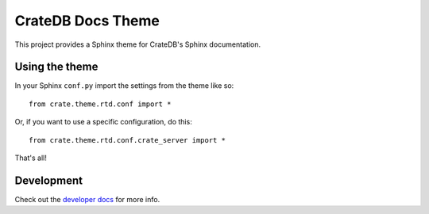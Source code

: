 CrateDB Docs Theme
==================

This project provides a Sphinx theme for CrateDB's Sphinx documentation.

Using the theme
---------------

In your Sphinx ``conf.py`` import the settings from the theme like so::

   from crate.theme.rtd.conf import *

Or, if you want to use a specific configuration, do this::

   from crate.theme.rtd.conf.crate_server import *

That's all!

Development
-----------

Check out the `developer docs </DEVELOP.rst>`_ for more info.
